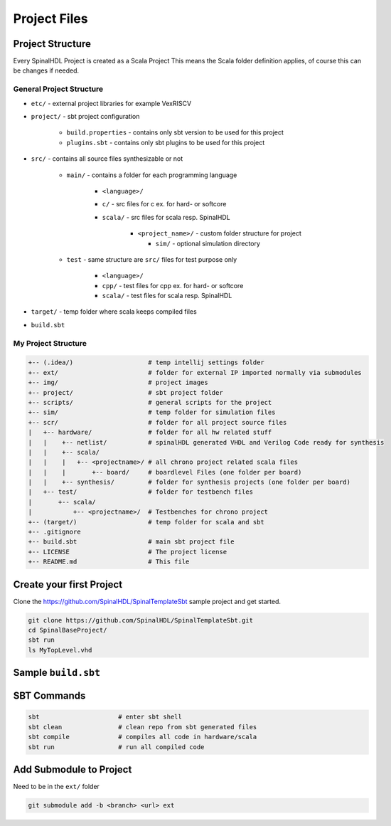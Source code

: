 =============
Project Files
=============

.. comments .. contents:: :local:

Project Structure
=================

Every SpinalHDL Project is created as a Scala Project This means the Scala folder definition applies, of course this can be changes if needed.

General Project Structure
-------------------------

* ``etc/`` - external project libraries for example VexRISCV
* ``project/`` - sbt project configuration

   * ``build.properties`` - contains only sbt version to be used for this project
   * ``plugins.sbt`` - contains only sbt plugins to be used for this project

* ``src/`` - contains all source files synthesizable or not

   * ``main/`` - contains a folder for each programming language

      * ``<language>/``
      * ``c/`` - src files for c ex. for hard- or softcore
      * ``scala/`` - src files for scala resp. SpinalHDL

         * ``<project_name>/`` - custom folder structure for project

           * ``sim/`` - optional simulation directory

   * ``test`` - same structure are ``src/`` files for test purpose only

      * ``<language>/``
      * ``cpp/`` - test files for cpp ex. for hard- or softcore
      * ``scala/`` - test files for scala resp. SpinalHDL

* ``target/`` - temp folder where scala keeps compiled files

* ``build.sbt``

My Project Structure
--------------------

.. code-block::

   +-- (.idea/)                    # temp intellij settings folder
   +-- ext/                        # folder for external IP imported normally via submodules
   +-- img/                        # project images
   +-- project/                    # sbt project folder
   +-- scripts/                    # general scripts for the project
   +-- sim/                        # temp folder for simulation files
   +-- scr/                        # folder for all project source files
   |   +-- hardware/               # folder for all hw related stuff
   |   |    +-- netlist/           # spinalHDL generated VHDL and Verilog Code ready for synthesis
   |   |    +-- scala/
   |   |    |   +-- <projectname>/ # all chrono project related scala files
   |   |    |       +-- board/     # boardlevel Files (one folder per board)
   |   |    +-- synthesis/         # folder for synthesis projects (one folder per board)
   |   +-- test/                   # folder for testbench files
   |       +-- scala/
   |           +-- <projectname>/  # Testbenches for chrono project
   +-- (target/)                   # temp folder for scala and sbt
   +-- .gitignore
   +-- build.sbt                   # main sbt project file
   +-- LICENSE                     # The project license
   +-- README.md                   # This file

Create your first Project
=========================

Clone the https://github.com/SpinalHDL/SpinalTemplateSbt sample project and get started.

.. code-block:: bash

   git clone https://github.com/SpinalHDL/SpinalTemplateSbt.git
   cd SpinalBaseProject/
   sbt run
   ls MyTopLevel.vhd

Sample ``build.sbt``
====================

.. code-block:: scala
   :caption: build.sbt example

   // project name & version
   name := "eln-chrono-spinal"
   version := "0.1"

   // scala version
   scalaVersion := "2.11.12"

   EclipseKeys.withSource := true

   // scala plugins dependencies
   libraryDependencies ++= Seq(
     "com.github.spinalhdl" % "spinalhdl-core_2.11" % "1.3.8",
     "com.github.spinalhdl" % "spinalhdl-lib_2.11" % "1.3.8"
   )

   // changing the src folder for compile and test code
   scalaSource in Compile := baseDirectory.value / "src"/ "hardware" / "scala"
   scalaSource in Test    := baseDirectory.value / "src" / "test" / "scala"

   // For allowing Simulation fork tasks
   fork := true

SBT Commands
============

.. code-block:: bash

   sbt                     # enter sbt shell
   sbt clean               # clean repo from sbt generated files
   sbt compile             # compiles all code in hardware/scala
   sbt run                 # run all compiled code

Add Submodule to Project
========================
Need to be in the ``ext/`` folder

.. code-block:: bash

   git submodule add -b <branch> <url> ext
